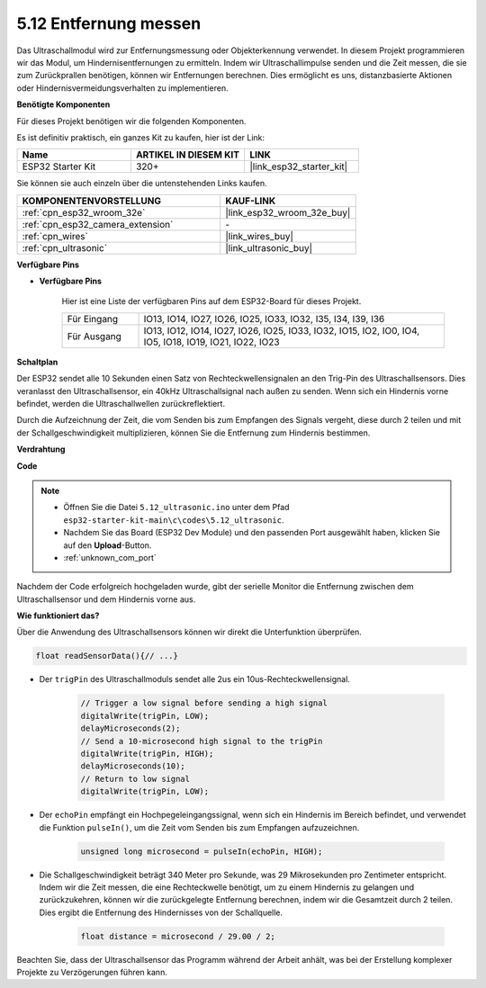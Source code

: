 .. _ar_ultrasonic:

5.12 Entfernung messen
======================================
Das Ultraschallmodul wird zur Entfernungsmessung oder Objekterkennung verwendet. In diesem Projekt programmieren wir das Modul, um Hindernisentfernungen zu ermitteln. Indem wir Ultraschallimpulse senden und die Zeit messen, die sie zum Zurückprallen benötigen, können wir Entfernungen berechnen. Dies ermöglicht es uns, distanzbasierte Aktionen oder Hindernisvermeidungsverhalten zu implementieren.

**Benötigte Komponenten**

Für dieses Projekt benötigen wir die folgenden Komponenten.

Es ist definitiv praktisch, ein ganzes Kit zu kaufen, hier ist der Link:

.. list-table::
    :widths: 20 20 20
    :header-rows: 1

    *   - Name	
        - ARTIKEL IN DIESEM KIT
        - LINK
    *   - ESP32 Starter Kit
        - 320+
        - |link_esp32_starter_kit|

Sie können sie auch einzeln über die untenstehenden Links kaufen.

.. list-table::
    :widths: 30 20
    :header-rows: 1

    *   - KOMPONENTENVORSTELLUNG
        - KAUF-LINK

    *   - :ref:`cpn_esp32_wroom_32e`
        - |link_esp32_wroom_32e_buy|
    *   - :ref:`cpn_esp32_camera_extension`
        - \-
    *   - :ref:`cpn_wires`
        - |link_wires_buy|
    *   - :ref:`cpn_ultrasonic`
        - |link_ultrasonic_buy|

**Verfügbare Pins**

* **Verfügbare Pins**

    Hier ist eine Liste der verfügbaren Pins auf dem ESP32-Board für dieses Projekt.

    .. list-table::
        :widths: 5 20

        *   - Für Eingang
            - IO13, IO14, IO27, IO26, IO25, IO33, IO32, I35, I34, I39, I36
        *   - Für Ausgang
            - IO13, IO12, IO14, IO27, IO26, IO25, IO33, IO32, IO15, IO2, IO0, IO4, IO5, IO18, IO19, IO21, IO22, IO23

**Schaltplan**

.. image:: ../../img/circuit/circuit_5.12_ultrasonic.png

Der ESP32 sendet alle 10 Sekunden einen Satz von Rechteckwellensignalen an den Trig-Pin des Ultraschallsensors. Dies veranlasst den Ultraschallsensor, ein 40kHz Ultraschallsignal nach außen zu senden. Wenn sich ein Hindernis vorne befindet, werden die Ultraschallwellen zurückreflektiert.

Durch die Aufzeichnung der Zeit, die vom Senden bis zum Empfangen des Signals vergeht, diese durch 2 teilen und mit der Schallgeschwindigkeit multiplizieren, können Sie die Entfernung zum Hindernis bestimmen.

**Verdrahtung**

.. image:: ../../img/wiring/5.12_ultrasonic_bb.png

**Code**

.. note::

    * Öffnen Sie die Datei ``5.12_ultrasonic.ino`` unter dem Pfad ``esp32-starter-kit-main\c\codes\5.12_ultrasonic``.
    * Nachdem Sie das Board (ESP32 Dev Module) und den passenden Port ausgewählt haben, klicken Sie auf den **Upload**-Button.
    * :ref:`unknown_com_port`
    
.. raw:: html
    
    <iframe src=https://create.arduino.cc/editor/sunfounder01/28ded128-62a8-4b2b-b21a-450f03323cd8/preview?embed style="height:510px;width:100%;margin:10px 0" frameborder=0></iframe>



Nachdem der Code erfolgreich hochgeladen wurde, gibt der serielle Monitor die Entfernung zwischen dem Ultraschallsensor und dem Hindernis vorne aus.

**Wie funktioniert das?**

Über die Anwendung des Ultraschallsensors können wir direkt die Unterfunktion überprüfen.

.. code-block:: arduino

    float readSensorData(){// ...}

* Der ``trigPin`` des Ultraschallmoduls sendet alle 2us ein 10us-Rechteckwellensignal.

    .. code-block:: arduino

        // Trigger a low signal before sending a high signal
        digitalWrite(trigPin, LOW); 
        delayMicroseconds(2);
        // Send a 10-microsecond high signal to the trigPin
        digitalWrite(trigPin, HIGH); 
        delayMicroseconds(10);
        // Return to low signal
        digitalWrite(trigPin, LOW);


* Der ``echoPin`` empfängt ein Hochpegeleingangssignal, wenn sich ein Hindernis im Bereich befindet, und verwendet die Funktion ``pulseIn()``, um die Zeit vom Senden bis zum Empfangen aufzuzeichnen.

    .. code-block:: arduino

        unsigned long microsecond = pulseIn(echoPin, HIGH);

* Die Schallgeschwindigkeit beträgt 340 Meter pro Sekunde, was 29 Mikrosekunden pro Zentimeter entspricht. Indem wir die Zeit messen, die eine Rechteckwelle benötigt, um zu einem Hindernis zu gelangen und zurückzukehren, können wir die zurückgelegte Entfernung berechnen, indem wir die Gesamtzeit durch 2 teilen. Dies ergibt die Entfernung des Hindernisses von der Schallquelle.

    .. code-block:: arduino

        float distance = microsecond / 29.00 / 2;  


Beachten Sie, dass der Ultraschallsensor das Programm während der Arbeit anhält, was bei der Erstellung komplexer Projekte zu Verzögerungen führen kann.

